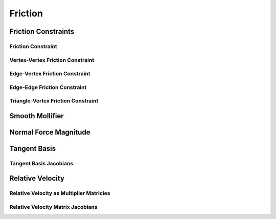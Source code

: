 Friction
========

Friction Constraints
--------------------

.. doxygenclass:: ipc::FrictionConstraints

Friction Constraint
^^^^^^^^^^^^^^^^^^^

.. doxygenclass:: ipc::FrictionConstraint

Vertex-Vertex Friction Constraint
^^^^^^^^^^^^^^^^^^^^^^^^^^^^^^^^^

.. doxygenclass:: ipc::VertexVertexFrictionConstraint

Edge-Vertex Friction Constraint
^^^^^^^^^^^^^^^^^^^^^^^^^^^^^^^

.. doxygenclass:: ipc::EdgeVertexFrictionConstraint

Edge-Edge Friction Constraint
^^^^^^^^^^^^^^^^^^^^^^^^^^^^^

.. doxygenclass:: ipc::EdgeEdgeFrictionConstraint

Triangle-Vertex Friction Constraint
^^^^^^^^^^^^^^^^^^^^^^^^^^^^^^^^^^^

.. doxygenclass:: ipc::FaceVertexFrictionConstraint

Smooth Mollifier
----------------

.. doxygenfunction:: f0_SF
.. doxygenfunction:: f1_SF_over_x
.. doxygenfunction:: df1_x_minus_f1_over_x3

Normal Force Magnitude
----------------------

.. doxygenfunction:: ipc::compute_normal_force_magnitude
.. doxygenfunction:: ipc::compute_normal_force_magnitude_gradient

Tangent Basis
-------------

.. doxygenfunction:: ipc::point_point_tangent_basis
.. doxygenfunction:: ipc::point_edge_tangent_basis
.. doxygenfunction:: ipc::edge_edge_tangent_basis
.. doxygenfunction:: ipc::point_triangle_tangent_basis

Tangent Basis Jacobians
^^^^^^^^^^^^^^^^^^^^^^^

.. doxygenfunction:: ipc::point_point_tangent_basis_jacobian
.. doxygenfunction:: ipc::point_edge_tangent_basis_jacobian
.. doxygenfunction:: ipc::edge_edge_tangent_basis_jacobian
.. doxygenfunction:: ipc::point_triangle_tangent_basis_jacobian

Relative Velocity
-----------------

.. doxygenfunction:: ipc::point_point_relative_velocity
.. doxygenfunction:: ipc::point_edge_relative_velocity
.. doxygenfunction:: ipc::edge_edge_relative_velocity
.. doxygenfunction:: ipc::point_triangle_relative_velocity

Relative Velocity as Multiplier Matricies
^^^^^^^^^^^^^^^^^^^^^^^^^^^^^^^^^^^^^^^^^

.. doxygenfunction:: ipc::point_point_relative_velocity_matrix
.. doxygenfunction:: ipc::point_edge_relative_velocity_matrix
.. doxygenfunction:: ipc::edge_edge_relative_velocity_matrix
.. doxygenfunction:: ipc::point_triangle_relative_velocity_matrix

Relative Velocity Matrix Jacobians
^^^^^^^^^^^^^^^^^^^^^^^^^^^^^^^^^^

.. doxygenfunction:: ipc::point_point_relative_velocity_matrix_jacobian
.. doxygenfunction:: ipc::point_edge_relative_velocity_matrix_jacobian
.. doxygenfunction:: ipc::edge_edge_relative_velocity_matrix_jacobian
.. doxygenfunction:: ipc::point_triangle_relative_velocity_matrix_jacobian